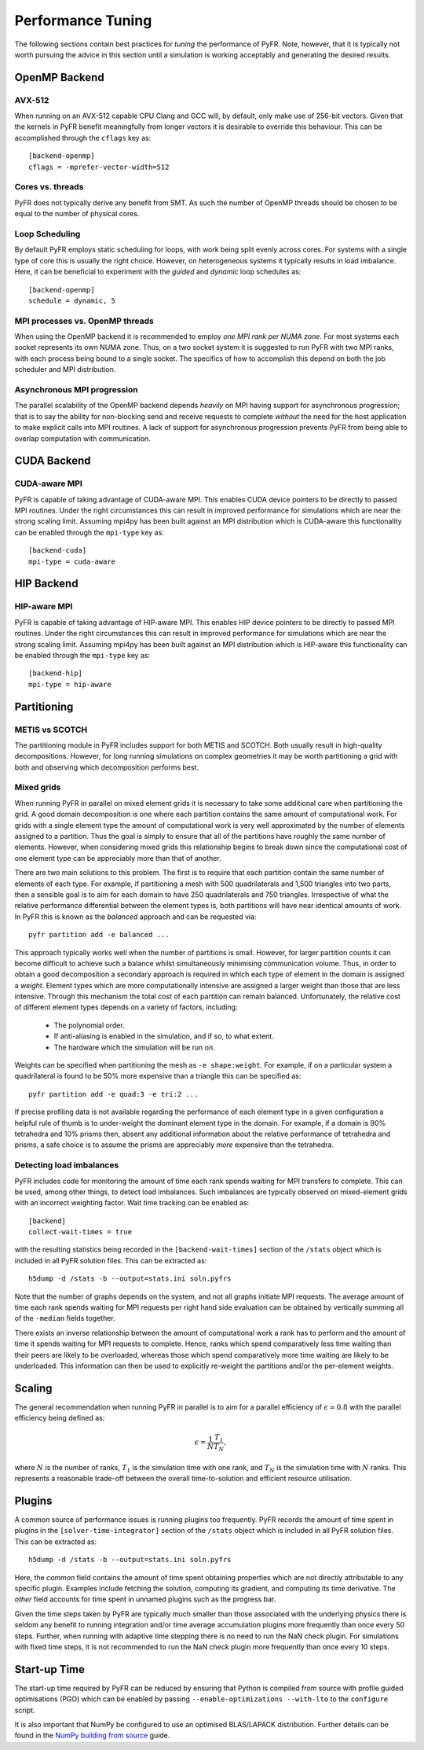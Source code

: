 .. highlight:: none

******************
Performance Tuning
******************

The following sections contain best practices for *tuning* the
performance of PyFR.  Note, however, that it is typically not worth
pursuing the advice in this section until a simulation is working
acceptably and generating the desired results.

.. _perf openmp backend:

OpenMP Backend
==============

AVX-512
-------

When running on an AVX-512 capable CPU Clang and GCC will, by default,
only make use of 256-bit vectors.  Given that the kernels in PyFR
benefit meaningfully from longer vectors it is desirable to override
this behaviour.  This can be accomplished through the ``cflags`` key
as::

        [backend-openmp]
        cflags = -mprefer-vector-width=512

Cores vs. threads
-----------------

PyFR does not typically derive any benefit from SMT.  As such the
number of OpenMP threads should be chosen to be equal to the number of
physical cores.

Loop Scheduling
---------------

By default PyFR employs static scheduling for loops, with work being
split evenly across cores.  For systems with a single type of core this
is usually the right choice.  However, on heterogeneous systems it
typically results in load imbalance.  Here, it can be beneficial to
experiment with the *guided* and *dynamic* loop schedules as::

        [backend-openmp]
        schedule = dynamic, 5

MPI processes vs. OpenMP threads
--------------------------------

When using the OpenMP backend it is recommended to employ *one MPI rank
per NUMA zone*.  For most systems each socket represents its own NUMA
zone.  Thus, on a two socket system it is suggested to run PyFR with
two MPI ranks, with each process being bound to a single socket.  The
specifics of how to accomplish this depend on both the job scheduler
and MPI distribution.

Asynchronous MPI progression
----------------------------

The parallel scalability of the OpenMP backend depends *heavily* on
MPI having support for asynchronous progression; that is to say the
ability for non-blocking send and receive requests to complete
*without* the need for the host application to make explicit calls into
MPI routines.  A lack of support for asynchronous progression prevents
PyFR from being able to overlap computation with communication.

.. _perf cuda backend:

CUDA Backend
============

CUDA-aware MPI
--------------

PyFR is capable of taking advantage of CUDA-aware MPI.  This enables
CUDA device pointers to be directly to passed MPI routines.  Under the
right circumstances this can result in improved performance for
simulations which are near the strong scaling limit.  Assuming
mpi4py has been built against an MPI distribution which is CUDA-aware
this functionality can be enabled through the ``mpi-type`` key as::

        [backend-cuda]
        mpi-type = cuda-aware

.. _perf hip backend:

HIP Backend
===========

HIP-aware MPI
-------------

PyFR is capable of taking advantage of HIP-aware MPI.  This enables
HIP device pointers to be directly to passed MPI routines.  Under the
right circumstances this can result in improved performance for
simulations which are near the strong scaling limit.  Assuming
mpi4py has been built against an MPI distribution which is HIP-aware
this functionality can be enabled through the ``mpi-type`` key as::

        [backend-hip]
        mpi-type = hip-aware

Partitioning
============

METIS vs SCOTCH
---------------

The partitioning module in PyFR includes support for both METIS and
SCOTCH.  Both usually result in high-quality decompositions.  However,
for long running simulations on complex geometries it may be worth
partitioning a grid with both and observing which decomposition
performs best.

.. _perf mixed grids:

Mixed grids
-----------

When running PyFR in parallel on mixed element grids it is necessary
to take some additional care when partitioning the grid.  A good domain
decomposition is one where each partition contains the same amount of
computational work.  For grids with a single element type the amount of
computational work is very well approximated by the number of elements
assigned to a partition.  Thus the goal is simply to ensure that all of
the partitions have roughly the same number of elements.  However, when
considering mixed grids this relationship begins to break down since the
computational cost of one element type can be appreciably more than that
of another.

There are two main solutions to this problem.  The first is to require
that each partition contain the same number of elements of each type.
For example, if partitioning a mesh with 500 quadrilaterals and
1,500 triangles into two parts, then a sensible goal is to aim for
each domain to have 250 quadrilaterals and 750 triangles.  Irrespective
of what the relative performance differential between the element types
is, both partitions will have near identical amounts of work.  In PyFR
this is known as the *balanced* approach and can be requested via::

    pyfr partition add -e balanced ...

This approach typically works well when the number of partitions is
small.  However, for larger partition counts it can become difficult to
achieve such a balance whilst simultaneously minimising communication
volume.  Thus, in order to obtain a good decomposition a secondary
approach is required in which each type of element in the domain is
assigned a *weight*.  Element types which are more computationally
intensive are assigned a larger weight than those that are less
intensive.  Through this mechanism the total cost of each partition can
remain balanced.  Unfortunately, the relative cost of different element
types depends on a variety of factors, including:

 - The polynomial order.
 - If anti-aliasing is enabled in the simulation, and if so, to what
   extent.
 - The hardware which the simulation will be run on.

Weights can be specified when partitioning the mesh as
``-e shape:weight``.  For example, if on a particular system a
quadrilateral is found to be 50% more expensive than a triangle this
can be specified as::

        pyfr partition add -e quad:3 -e tri:2 ...

If precise profiling data is not available regarding the performance of
each element type in a given configuration a helpful rule of thumb is
to under-weight the dominant element type in the domain.  For example,
if a domain is 90% tetrahedra and 10% prisms then, absent any
additional information about the relative performance of tetrahedra and
prisms, a safe choice is to assume the prisms are appreciably *more*
expensive than the tetrahedra.

Detecting load imbalances
-------------------------

PyFR includes code for monitoring the amount of time each rank spends
waiting for MPI transfers to complete.  This can be used, among other
things, to detect load imbalances.  Such imbalances are typically
observed on mixed-element grids with an incorrect weighting factor.
Wait time tracking can be enabled as::

        [backend]
        collect-wait-times = true

with the resulting statistics being recorded in the
``[backend-wait-times]`` section of the ``/stats`` object which is
included in all PyFR solution files.  This can be extracted as::

        h5dump -d /stats -b --output=stats.ini soln.pyfrs

Note that the number of graphs depends on the system, and not all
graphs initiate MPI requests.  The average amount of time each rank
spends waiting for MPI requests per right hand side evaluation can be
obtained by vertically summing all of the ``-median`` fields together.

There exists an inverse relationship between the amount of
computational work a rank has to perform and the amount of time it
spends waiting for MPI requests to complete.  Hence, ranks which spend
comparatively less time waiting than their peers are likely to be
overloaded, whereas those which spend comparatively more time waiting
are likely to be underloaded.  This information can then be used to
explicitly re-weight the partitions and/or the per-element weights.

Scaling
=======

The general recommendation when running PyFR in parallel is to aim for
a parallel efficiency of :math:`\epsilon \simeq 0.8` with the parallel
efficiency being defined as:

.. math::

  \epsilon = \frac{1}{N}\frac{T_1}{T_N},

where :math:`N` is the number of ranks, :math:`T_1` is the simulation
time with one rank, and :math:`T_N` is the simulation time with
:math:`N` ranks.  This represents a reasonable trade-off between the
overall time-to-solution and efficient resource utilisation.

Plugins
=======

A common source of performance issues is running plugins too
frequently.  PyFR records the amount of time spent in plugins in the
``[solver-time-integrator]`` section of the ``/stats`` object which is
included in all PyFR solution files.  This can be extracted as::

    h5dump -d /stats -b --output=stats.ini soln.pyfrs

Here, the *common* field contains the amount of time spent obtaining
properties which are not directly attributable to any specific plugin.
Examples include fetching the solution, computing its gradient, and
computing its time derivative.  The *other* field accounts for time
spent in unnamed plugins such as the progress bar.

Given the time steps taken by PyFR are typically much smaller than
those associated with the underlying physics there is seldom any
benefit to running integration and/or time average accumulation plugins
more frequently than once every 50 steps.  Further, when running with
adaptive time stepping there is no need to run the NaN check plugin.
For simulations with fixed time steps, it is not recommended to run the
NaN check plugin more frequently than once every 10 steps.

Start-up Time
=============

The start-up time required by PyFR can be reduced by ensuring that
Python is compiled from source with profile guided optimisations (PGO)
which can be enabled by passing ``--enable-optimizations --with-lto``
to the ``configure`` script.

It is also important that NumPy be configured to use an optimised
BLAS/LAPACK distribution.  Further details can be found in the
`NumPy building from source <https://numpy.org/devdocs/user/building.html>`_
guide.
